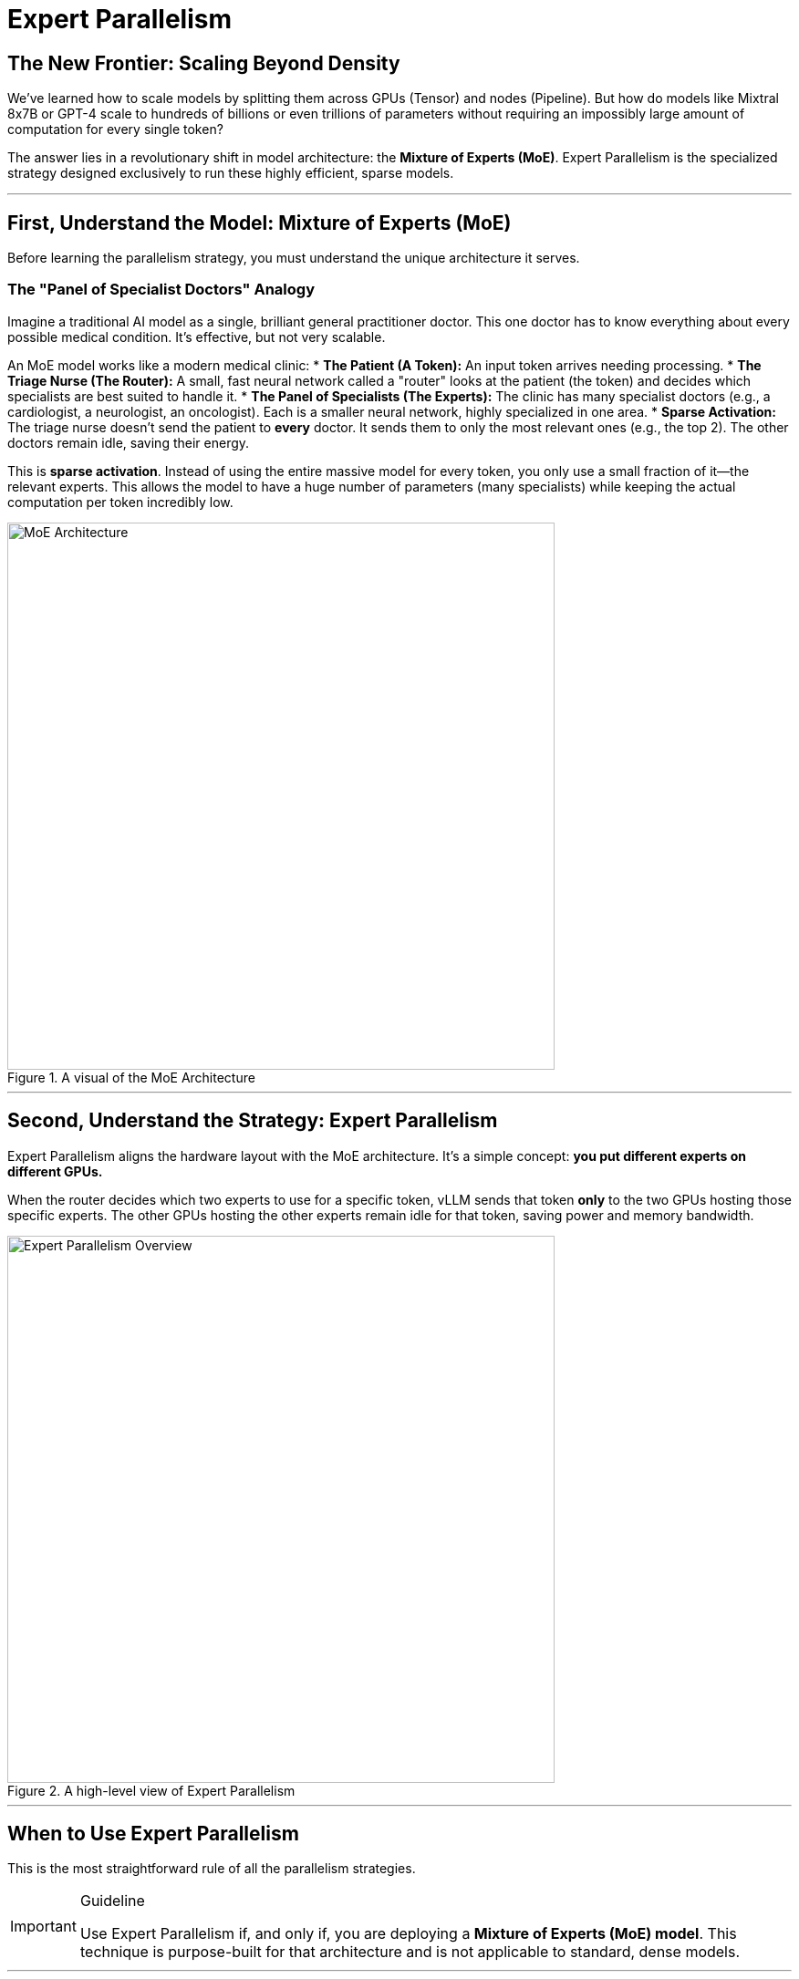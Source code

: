 = Expert Parallelism

== The New Frontier: Scaling Beyond Density

We've learned how to scale models by splitting them across GPUs (Tensor) and nodes (Pipeline). But how do models like Mixtral 8x7B or GPT-4 scale to hundreds of billions or even trillions of parameters without requiring an impossibly large amount of computation for every single token?

The answer lies in a revolutionary shift in model architecture: the **Mixture of Experts (MoE)**. Expert Parallelism is the specialized strategy designed exclusively to run these highly efficient, sparse models.

'''

== First, Understand the Model: Mixture of Experts (MoE)

Before learning the parallelism strategy, you must understand the unique architecture it serves.

=== The "Panel of Specialist Doctors" Analogy

Imagine a traditional AI model as a single, brilliant general practitioner doctor. This one doctor has to know everything about every possible medical condition. It's effective, but not very scalable.

An MoE model works like a modern medical clinic:
* **The Patient (A Token):** An input token arrives needing processing.
* **The Triage Nurse (The Router):** A small, fast neural network called a "router" looks at the patient (the token) and decides which specialists are best suited to handle it.
* **The Panel of Specialists (The Experts):** The clinic has many specialist doctors (e.g., a cardiologist, a neurologist, an oncologist). Each is a smaller neural network, highly specialized in one area.
* **Sparse Activation:** The triage nurse doesn't send the patient to *every* doctor. It sends them to only the most relevant ones (e.g., the top 2). The other doctors remain idle, saving their energy.

This is **sparse activation**. Instead of using the entire massive model for every token, you only use a small fraction of it—the relevant experts. This allows the model to have a huge number of parameters (many specialists) while keeping the actual computation per token incredibly low.

.A visual of the MoE Architecture
image::gpu7.png[MoE Architecture, 600]

'''

== Second, Understand the Strategy: Expert Parallelism

Expert Parallelism aligns the hardware layout with the MoE architecture. It's a simple concept: **you put different experts on different GPUs.**

When the router decides which two experts to use for a specific token, vLLM sends that token *only* to the two GPUs hosting those specific experts. The other GPUs hosting the other experts remain idle for that token, saving power and memory bandwidth.

.A high-level view of Expert Parallelism
image::gpu5.png[Expert Parallelism Overview, 600]

'''

== When to Use Expert Parallelism

This is the most straightforward rule of all the parallelism strategies.

[IMPORTANT]
.Guideline
====
Use Expert Parallelism if, and only if, you are deploying a **Mixture of Experts (MoE) model**. This technique is purpose-built for that architecture and is not applicable to standard, dense models.
====

'''

== Practical Configuration with vLLM

vLLM handles the complex routing automatically. You simply need to tell it how your experts are distributed.

=== Combining with Tensor Parallelism

Often, a single "expert" in a large MoE model is itself too large to fit on one GPU. In this case, you combine Expert Parallelism with Tensor Parallelism.

.Example: Deploying a model with 8 experts, where each expert is large and requires 2 GPUs.
----
# Total GPUs needed = 8 experts * 2 GPUs/expert = 16 GPUs

# Distribute the 8 experts across the cluster
expert_parallel_size = 8

# Within each of those expert groups, use 2 GPUs for Tensor Parallelism
tensor_parallel_size = 2
----

This configuration tells vLLM:
1.  "I have 8 specialist doctors (experts)."
2.  "Each specialist doctor's 'brain' is so large that it needs a team of 2 chefs (GPUs using Tensor Parallelism) to function."